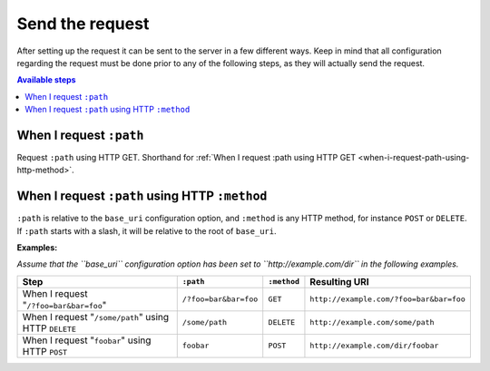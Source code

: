 Send the request
================

After setting up the request it can be sent to the server in a few different ways. Keep in mind that all configuration regarding the request must be done prior to any of the following steps, as they will actually send the request.

.. contents:: Available steps
    :local:

When I request ``:path``
------------------------

Request ``:path`` using HTTP GET. Shorthand for :ref:`When I request :path using HTTP GET <when-i-request-path-using-http-method>`.

.. _when-i-request-path-using-http-method:

When I request ``:path`` using HTTP ``:method``
-----------------------------------------------

``:path`` is relative to the ``base_uri`` configuration option, and ``:method`` is any HTTP method, for instance ``POST`` or ``DELETE``. If ``:path`` starts with a slash, it will be relative to the root of ``base_uri``.

**Examples:**

*Assume that the ``base_uri`` configuration option has been set to ``http://example.com/dir`` in the following examples.*

=====================================================  =====================  ===========  =======================================
Step                                                   ``:path``              ``:method``  Resulting URI
=====================================================  =====================  ===========  =======================================
When I request "``/?foo=bar&bar=foo``"                 ``/?foo=bar&bar=foo``  ``GET``      ``http://example.com/?foo=bar&bar=foo``
When I request "``/some/path``" using HTTP ``DELETE``  ``/some/path``         ``DELETE``   ``http://example.com/some/path``
When I request "``foobar``" using HTTP ``POST``        ``foobar``             ``POST``     ``http://example.com/dir/foobar``
=====================================================  =====================  ===========  =======================================
